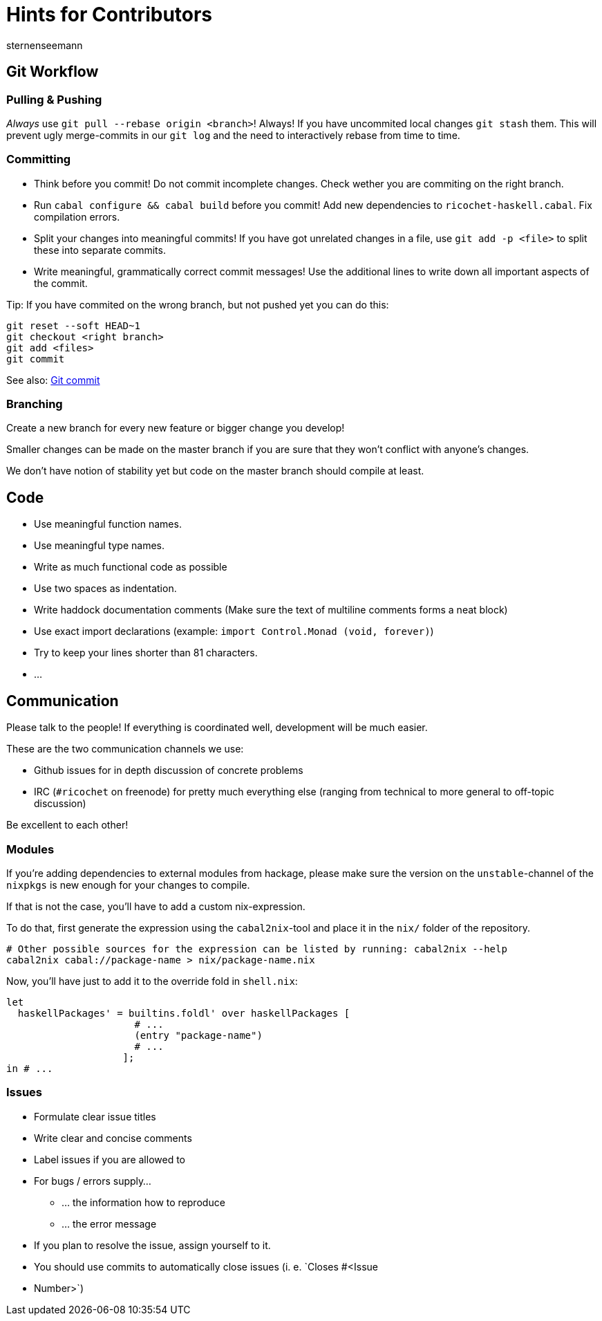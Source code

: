 Hints for Contributors
======================
sternenseemann
:showtitle:
:author: sternenseemann

== Git Workflow

=== Pulling & Pushing

__Always__ use `git pull --rebase origin <branch>`! Always! If you have
uncommited local changes `git stash` them. This will prevent ugly merge-commits
in our `git log` and the need to interactively rebase from time to time.

=== Committing

* Think before you commit! Do not commit incomplete changes. Check wether you
  are commiting on the right branch.
* Run `cabal configure && cabal build` before you commit! Add new dependencies
  to `ricochet-haskell.cabal`. Fix compilation errors.
* Split your changes into meaningful commits! If you have got unrelated changes
  in a file, use `git add -p <file>` to split these into separate commits.
* Write meaningful, grammatically correct commit messages! Use the additional
  lines to write down all important aspects of the commit.

Tip: If you have commited on the wrong branch, but not pushed yet you can do
this:

[source,shell]
----
git reset --soft HEAD~1
git checkout <right branch>
git add <files>
git commit
----

See also: http://chris.beams.io/posts/git-commit/[Git commit]

=== Branching

Create a new branch for every new feature or bigger change you develop!

Smaller changes can be made on the master branch if you are sure that they won't
conflict with anyone's changes.

We don't have notion of stability yet but code on the master branch should
compile at least.

== Code

* Use meaningful function names.
* Use meaningful type names.
* Write as much functional code as possible
* Use two spaces as indentation.
* Write haddock documentation comments (Make sure the text of multiline comments
  forms a neat block)
* Use exact import declarations (example: `import Control.Monad (void,
  forever)`)
* Try to keep your lines shorter than 81 characters.
* …

== Communication

Please talk to the people! If everything is coordinated well, development will
be much easier.

These are the two communication channels we use:

* Github issues for in depth discussion of concrete problems
* IRC (`#ricochet` on freenode) for pretty much everything else (ranging from
  technical to more general to off-topic discussion)

Be excellent to each other!

=== Modules

If you're adding dependencies to external modules from hackage, please make sure
the version on the `unstable`-channel of the `nixpkgs` is new enough for your
changes to compile.

If that is not the case, you'll have to add a custom nix-expression.

To do that, first generate the expression using the `cabal2nix`-tool and place
it in the `nix/` folder of the repository.
[source,bash]
----
# Other possible sources for the expression can be listed by running: cabal2nix --help
cabal2nix cabal://package-name > nix/package-name.nix
----

Now, you'll have just to add it to the override fold in `shell.nix`:
[source,nix]
----
let
  haskellPackages' = builtins.foldl' over haskellPackages [
                      # ...
                      (entry "package-name")
                      # ...
                    ];
in # ...
----

=== Issues

* Formulate clear issue titles
* Write clear and concise comments
* Label issues if you are allowed to
* For bugs / errors supply…
** … the information how to reproduce
** … the error message
* If you plan to resolve the issue, assign yourself to it.
* You should use commits to automatically close issues (i. e. `Closes #<Issue
  * Number>`)
